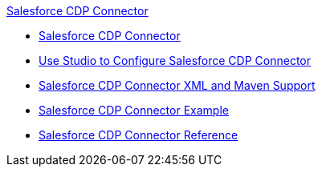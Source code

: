 .xref:index.adoc[Salesforce CDP Connector]
* xref:index.adoc[Salesforce CDP Connector]
* xref:salesforce-cdp-connector-studio.adoc[Use Studio to Configure Salesforce CDP Connector]
* xref:salesforce-cdp-connector-xml-maven.adoc[Salesforce CDP Connector XML and Maven Support]
* xref:salesforce-cdp-connector-examples.adoc[Salesforce CDP Connector Example]
* xref:salesforce-cdp-connector-reference.adoc[Salesforce CDP Connector Reference]

